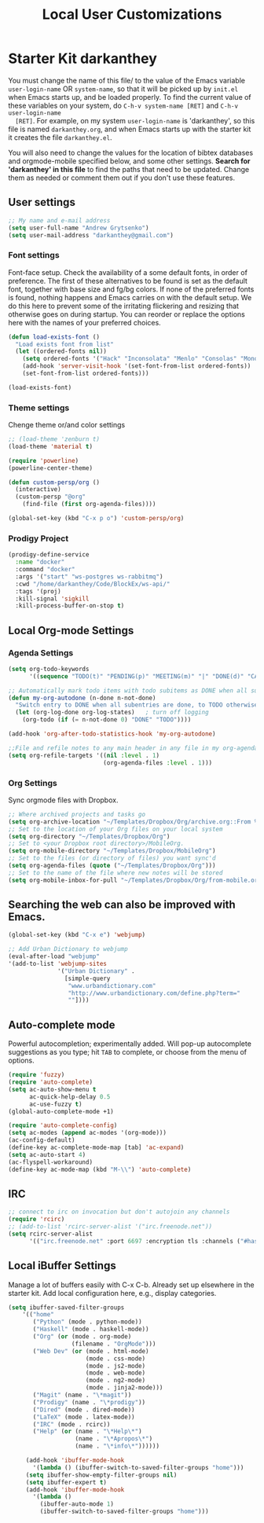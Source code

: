#+TITLE: Local User Customizations
#+OPTIONS: toc:nil num:nil ^:nil

* Starter Kit darkanthey
  You must change the name of this file/ to the value of the Emacs
  variable =user-login-name= OR =system-name=, so that it will be
  picked up by =init.el= when Emacs starts up, and be loaded
  properly. To find the current value of these variables on your
  system, do =C-h-v system-name [RET]= and =C-h-v user-login-name
  [RET]=. For example, on my system =user-login-name= is 'darkanthey', so
  this file is named =darkanthey.org=, and when Emacs starts up with the
  starter kit it creates the file =darkanthey.el=.

  You will also need to change the values for the location of bibtex
  databases and orgmode-mobile specified below, and some other
  settings. *Search for 'darkanthey' in this file* to find the paths that
  need to be updated. Change them as needed or comment them out if you
  don't use these features.

** User settings

#+srcname: user-local-settings
#+begin_src emacs-lisp
  ;; My name and e-mail address
  (setq user-full-name "Andrew Grytsenko")
  (setq user-mail-address "darkanthey@gmail.com")
#+end_src


*** Font settings
    Font-face setup. Check the availability of a some default fonts, in
    order of preference. The first of these alternatives to be found is
    set as the default font, together with base size and fg/bg
    colors. If none of the preferred fonts is found, nothing happens
    and Emacs carries on with the default setup. We do this here to
    prevent some of the irritating flickering and resizing that
    otherwise goes on during startup. You can reorder or replace the
    options here with the names of your preferred choices.
#+srcname: font-settings
#+begin_src emacs-lisp
  (defun load-exists-font ()
    "Load exists font from list"
    (let ((ordered-fonts nil))
      (setq ordered-fonts '("Hack" "Inconsolata" "Menlo" "Consolas" "Monospace" "Source Code Pro"))
      (add-hook 'server-visit-hook '(set-font-from-list ordered-fonts))
      (set-font-from-list ordered-fonts)))

  (load-exists-font)
#+end_src


*** Theme settings
    Chenge theme or/and color settings
#+srcname: local-settings
#+begin_src emacs-lisp
  ;; (load-theme 'zenburn t)
  (load-theme 'material t)

  (require 'powerline)
  (powerline-center-theme)
#+end_src


#+srcname: customization persp-mode
#+begin_src emacs-lisp
  (defun custom-persp/org ()
    (interactive)
    (custom-persp "@org"
      (find-file (first org-agenda-files))))

  (global-set-key (kbd "C-x p o") 'custom-persp/org)
#+end_src


*** Prodigy Project
#+srcname: prodigy-mode
#+begin_src emacs-lisp
  (prodigy-define-service
    :name "docker"
    :command "docker"
    :args '("start" "ws-postgres ws-rabbitmq")
    :cwd "/home/darkanthey/Code/BlockEx/ws-api/"
    :tags '(proj)
    :kill-signal 'sigkill
    :kill-process-buffer-on-stop t)
#+end_src


** Local Org-mode Settings

*** Agenda Settings
#+source: orgmode-archive
#+begin_src emacs-lisp
  (setq org-todo-keywords
        '((sequence "TODO(t)" "PENDING(p)" "MEETING(m)" "|" "DONE(d)" "CANCELED(c)")))

  ;; Automatically mark todo items with todo subitems as DONE when all subitems are done.
  (defun my-org-autodone (n-done n-not-done)
    "Switch entry to DONE when all subentries are done, to TODO otherwise."
    (let (org-log-done org-log-states)   ; turn off logging
      (org-todo (if (= n-not-done 0) "DONE" "TODO"))))

  (add-hook 'org-after-todo-statistics-hook 'my-org-autodone)

  ;;File and refile notes to any main header in any file in my org-agenda-files list.
  (setq org-refile-targets '((nil :level . 1)
                             (org-agenda-files :level . 1)))
#+end_src


*** Org Settings
    Sync orgmode files with Dropbox.
#+srcname: orgmode-mobile
#+begin_src emacs-lisp
   ;; Where archived projects and tasks go
   (setq org-archive-location "~/Templates/Dropbox/Org/archive.org::From %s")
   ;; Set to the location of your Org files on your local system
   (setq org-directory "~/Templates/Dropbox/Org")
   ;; Set to <your Dropbox root directory>/MobileOrg.
   (setq org-mobile-directory "~/Templates/Dropbox/MobileOrg")
   ;; Set to the files (or directory of files) you want sync'd
   (setq org-agenda-files (quote ("~/Templates/Dropbox/Org")))
   ;; Set to the name of the file where new notes will be stored
   (setq org-mobile-inbox-for-pull "~/Templates/Dropbox/Org/from-mobile.org")
#+end_src


** Searching the web can also be improved with Emacs.
#+source: auto-complete
#+begin_src emacs-lisp
  (global-set-key (kbd "C-x e") 'webjump)

  ;; Add Urban Dictionary to webjump
  (eval-after-load "webjump"
  '(add-to-list 'webjump-sites
                '("Urban Dictionary" .
                  [simple-query
                   "www.urbandictionary.com"
                   "http://www.urbandictionary.com/define.php?term="
                   ""])))
#+end_src


** Auto-complete mode
   Powerful autocompletion; experimentally added. Will pop-up
   autocomplete suggestions as you type; hit =TAB= to complete, or
   choose from the menu of options.

#+source: auto-complete
#+begin_src emacs-lisp
  (require 'fuzzy)
  (require 'auto-complete)
  (setq ac-auto-show-menu t
        ac-quick-help-delay 0.5
        ac-use-fuzzy t)
  (global-auto-complete-mode +1)

  (require 'auto-complete-config)
  (setq ac-modes (append ac-modes '(org-mode)))
  (ac-config-default)
  (define-key ac-complete-mode-map [tab] 'ac-expand)
  (setq ac-auto-start 4)
  (ac-flyspell-workaround)
  (define-key ac-mode-map (kbd "M-\\") 'auto-complete)
#+end_src


** IRC
#+source: rirc-configuration
#+begin_src emacs-lisp
  ;; connect to irc on invocation but don't autojoin any channels
  (require 'rcirc)
  ;; (add-to-list 'rcirc-server-alist '("irc.freenode.net"))
  (setq rcirc-server-alist
        '(("irc.freenode.net" :port 6697 :encryption tls :channels ("#haskell" "#emacs" "#python"))))
#+end_src


** Local iBuffer Settings
   Manage a lot of buffers easily with C-x C-b. Already set up
   elsewhere in the starter kit. Add local configuration here, e.g.,
   display categories.
#+srcname: iBuffer-custom
#+begin_src emacs-lisp
  (setq ibuffer-saved-filter-groups
      '(("home"
         ("Python" (mode . python-mode))
         ("Haskell" (mode . haskell-mode))
         ("Org" (or (mode . org-mode)
                    (filename . "OrgMode")))
         ("Web Dev" (or (mode . html-mode)
                        (mode . css-mode)
                        (mode . js2-mode)
                        (mode . web-mode)
                        (mode . ng2-mode)
                        (mode . jinja2-mode)))
         ("Magit" (name . "\*magit"))
         ("Prodigy" (name . "\*prodigy"))
         ("Dired" (mode . dired-mode))
         ("LaTeX" (mode . latex-mode))
         ("IRC" (mode . rcirc))
         ("Help" (or (name . "\*Help\*")
                     (name . "\*Apropos\*")
                     (name . "\*info\*"))))))

       (add-hook 'ibuffer-mode-hook
         '(lambda () (ibuffer-switch-to-saved-filter-groups "home")))
       (setq ibuffer-show-empty-filter-groups nil)
       (setq ibuffer-expert t)
       (add-hook 'ibuffer-mode-hook
         '(lambda ()
           (ibuffer-auto-mode 1)
           (ibuffer-switch-to-saved-filter-groups "home")))
#+end_src
